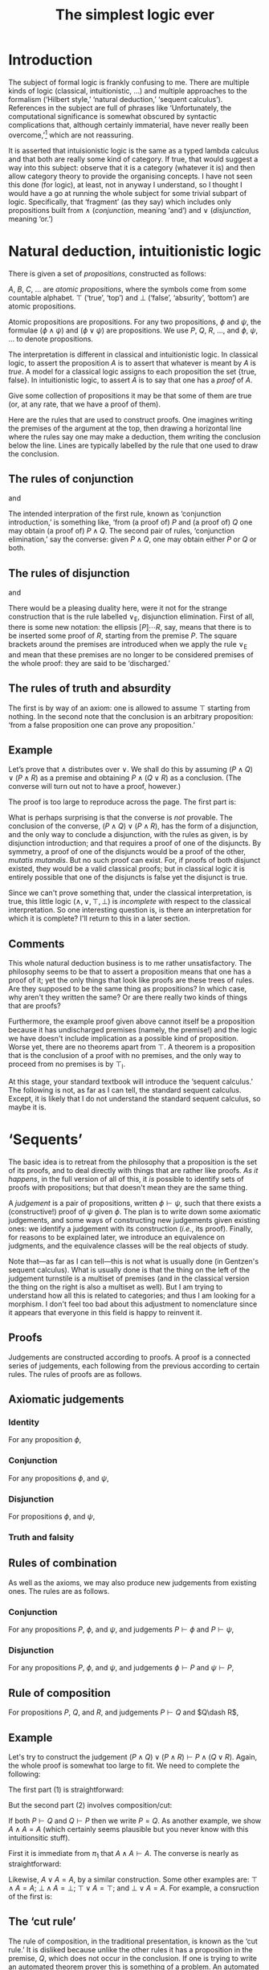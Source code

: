 #+title: The simplest logic ever
#+startup: showall
#+options: toc:nil
#+latex_header: \usepackage{ebproof}

* Introduction

The subject of formal logic is frankly confusing to me. There are multiple kinds
of logic (classical, intuitionistic, ...) and multiple approaches to the
formalism (‘Hilbert style,’ ‘natural deduction,’ ‘sequent calculus’). References
in the subject are full of phrases like ‘Unfortunately, the computational
significance is somewhat obscured by syntactic complications that, although
certainly immaterial, have never really been overcome,’[fn:1] which are not
reassuring. 

It is asserted that intuisionistic logic is the same as a typed lambda calculus
and that both are really some kind of category. If true, that would suggest a
way into this subject: observe that it is a category (whatever it is) and then
allow category theory to provide the organising concepts. I have not seen this
done (for logic), at least, not in anyway I understand, so I thought I would
have a go at running the whole subject for some trivial subpart of
logic. Specifically, that ‘fragment’ (as they say) which includes only
propositions built from $\wedge$ (/conjunction/, meaning ‘and’) and $\vee$
(/disjunction/, meaning ‘or.’)

* Natural deduction, intuitionistic logic

There is given a set of /propositions/, constructed as follows:

$A$, $B$, $C$, $\dotsc$ are /atomic propositions/, where the symbols come from
some countable alphabet. $\top$ (‘true’, ‘top’) and $\bot$ (‘false’, ‘absurity’,
‘bottom’) are atomic propositions.

Atomic propositions are propositions. For any two propositions, $\phi$ and
$\psi$, the formulae $(\phi\wedge\psi)$ and $(\phi\vee\psi)$ are
propositions. We use $P$, $Q$, $R$, $\dotsc$, and $\phi$, $\psi$, $\dotsc$ to
denote propositions.

The interpretation is different in classical and intuitionistic logic. In
classical logic, to assert the proposition $A$ is to assert that whatever is
meant by $A$ is /true/. A model for a classical logic assigns to each
proposition the set $\{\text{true}, \text{false}\}$. In intuitionistic logic, to
assert $A$ is to say that one has a /proof/ of $A$. 

Give some collection of propositions it may be that some of them are true (or,
at any rate, that we have a proof of them). 

Here are the rules that are used to construct proofs. One imagines writing the
premises of the argument at the top, then drawing a horizontal line where the
rules say one may make a deduction, them writing the conclusion below the
line. Lines are typically labelled by the rule that one used to draw the
conclusion.

** The rules of conjunction

\begin{equation}
  \begin{prooftree}
    \hypo{P}
    \hypo{Q}
    \infer2[$\wedge_{\text{I}}$]{P \wedge Q}
  \end{prooftree}
\end{equation}
and
\begin{equation}
  \begin{prooftree}
    \hypo{P \wedge Q}
    \infer1[$\wedge_{\text{E1}}$]{P}
  \end{prooftree}
  \qquad\text{and}\qquad
  \begin{prooftree}
    \hypo{P \wedge Q}
    \infer1[$\wedge_{\text{E2}}$]{Q}
  \end{prooftree}.
\end{equation}

The intended interpration of the first rule, known as ‘conjunction
introduction,’ is something like, ‘from (a proof of) $P$ and (a proof of) $Q$
one may obtain (a proof of) $P∧Q$. The second pair of rules, ‘conjunction
elimination,’ say the converse: given $P∧Q$, one may obtain either $P$ or $Q$ or
both.

** The rules of disjunction

\begin{equation}
  \begin{prooftree}
    \hypo{P}
    \infer1[$\vee_{\text{I1}}$]{P \vee Q}
  \end{prooftree}
  \qquad\text{and}\qquad
  \begin{prooftree}
    \hypo{Q}
    \infer1[$\vee_{\text{I2}}$]{P \vee Q}
  \end{prooftree}
\end{equation}
and
\begin{equation}
  \begin{prooftree}
    \hypo{P \vee Q}
    \hypo{[P]}
    \ellipsis{}{R}
    \hypo{[Q]}
    \ellipsis{}{R}
    \infer3[$\vee_{\text{E}}$]{R}
  \end{prooftree}.
\end{equation}

There would be a pleasing duality here, were it not for the strange construction
that is the rule labelled $\vee_\text{E}$, disjunction elimination. First of
all, there is some new notation: the ellipsis $[P]̣\dotsb R$, say, means that
there is to be inserted some proof of $R$, starting from the premise $P$. The
square brackets around the premises are introduced when we apply the rule
$\vee_\text{E}$ and mean that these premises are no longer to be considered
premises of the whole proof: they are said to be ‘discharged.’

** The rules of truth and absurdity

\begin{equation}
  \begin{prooftree}
    \hypo{P}
    \rewrite{}
    \infer1[$\top_{\text{I}}$]{\top}
  \end{prooftree}
  \qquad\text{and}\qquad
  \begin{prooftree}
    \hypo{\bot}
    \infer1[$\bot_{\text{E}}$]{P}
  \end{prooftree}.
\end{equation}

The first is by way of an axiom: one is allowed to assume $\top$ starting from
nothing. In the second note that the conclusion is an arbitrary proposition:
‘from a false proposition one can prove any proposition.’

** Example

Let’s prove that $\wedge$ distributes over $\vee$. We shall do this by assuming
$(P\wedge Q)\vee(P\wedge R)$ as a premise and obtaining $P\wedge (Q\vee R)$ as a
conclusion. (The converse will turn out not to have a proof, however.)

The proof is too large to reproduce across the page. The first part is:
 \begin{equation*}
   \begin{prooftree}
     \hypo{(P \wedge Q) \vee (P \wedge R)}
     \hypo{[P \wedge Q]}
     \infer1[$\wedge_{\text{E1}}$]{P}
     \hypo{[P \wedge R]}
     \infer1[$\wedge_{\text{E1}}$]{P}    
     \infer3[$\vee_{\text{E}}$]{P}
   \end{prooftree}.
 \end{equation}

The second part is:
 \begin{equation*}
   \begin{prooftree}
     \hypo{(P \wedge Q) \vee (P \wedge R)}
     \hypo{[P \wedge Q]}
     \infer1[$\wedge_{\text{E1}}$]{Q}
     \infer1[$\vee_{\text{I1}}$]{Q \vee R}
     \hypo{[P \wedge R]}
     \infer1[$\wedge_{\text{E1}}$]{R}
     \infer1[$\vee_{\text{I2}}$]{Q \vee R}
     \infer3[$\vee_{\text{E}}$]{Q \vee R}
   \end{prooftree}.
 \end{equation}

And putting the two together, where one imagines replacing the first ellipsis
with the first part and the second ellipsis with the second part:
 \begin{equation*}
   \begin{prooftree}
     \hypo{(P \wedge Q) \vee (P \wedge R)}
     \ellipsis{1}{P}
     \hypo{(P \wedge Q) \vee (P \wedge R)}
     \ellipsis{2}{Q \vee R}
     \infer2[$\wedge_{\text{I}}$]{P \wedge (Q \vee R)}
   \end{prooftree}.
 \end{equation*}

What is perhaps surprising is that the converse is /not/ provable. The
conclusion of the converse, $(P\wedge Q)\vee(P\wedge R)$, has the form of a
disjunction, and the only way to conclude a disjunction, with the rules as
given, is by disjunction introduction; and that requires a proof of one of the
disjuncts. By symmetry, a proof of one of the disjuncts would be a proof of the
other, /mutatis mutandis/. But no such proof can exist. For, if proofs of both
disjunct existed, they would be a valid classical proofs; but in classical logic
it is entirely possible that one of the disjuncts is false yet the disjunct is
true.

Since we can't prove something that, under the classical interpretation, is
true, this little logic $(\wedge, \vee, \top, \bot)$ is /incomplete/ with
respect to the classical interpretation. So one interesting question is, is
there an interpretation for which it is complete? I'll return to this in a later
section.

** Comments

This whole natural deduction business is to me rather unsatisfactory. The
philosophy seems to be that to assert a proposition means that one has a proof
of it; yet the only things that look like proofs are these trees of rules. Are
they supposed to be the same thing as propositions? In which case, why aren't
they written the same? Or are there really two kinds of things that are proofs?

Furthermore, the example proof given above cannot itself be a proposition
because it has undischarged premises (namely, the premise!) and the logic we
have doesn't include implication as a possible kind of proposition. Worse yet,
there are no theorems apart from $\top$. A theorem is a proposition that is the
conclusion of a proof with no premises, and the only way to proceed from no
premises is by $\top_\text{I}$.

At this stage, your standard textbook will introduce the ‘sequent calculus.’ The
following is not, as far as I can tell, the standard sequent calculus. Except,
it is likely that I do not understand the standard sequent calculus, so maybe it
is.


* ‘Sequents’

The basic idea is to retreat from the philosophy that a proposition is the set
of its proofs, and to deal directly with things that are rather like proofs. /As
it happens/, in the full version of all of this, it /is/ possible to identify
sets of proofs with propositions; but that doesn't mean they are the same thing.

A /judgement/ is a pair of propositions, written $\phi\vdash\psi$, such that
there exists a (constructive!) proof of $\psi$ given $\phi$. The plan is to
write down some axiomatic judgements, and some ways of constructing new
judgements given existing ones: we identify a judgement with its construction
(/i.e./, its proof). Finally, for reasons to be explained later, we introduce an
equivalence on judgments, and the equivalence classes will be the real objects
of study.

Note that---as far as I can tell---this is not what is usually done (in
Gentzen's sequent calculus). What is usually done is that the thing on the left
of the judgement turnstile is a multiset of premises (and in the classical
version the thing on the right is also a multiset as well). But I am trying to
understand how all this is related to categories; and thus I am looking for a
morphism. I don't feel too bad about this adjustment to nomenclature since it
appears that everyone in this field is happy to reinvent it.

** Proofs

Judgements are constructed according to proofs. A proof is a connected series of
judgements, each following from the previous according to certain rules. The
rules of proofs are as follows.

** Axiomatic judgements

*** Identity

For any proposition $\phi$,
\begin{equation}
\begin{prooftree}
\infer0[id]{\phi \vdash \phi}
\end{prooftree}.
\end{equation}

*** Conjunction

For any propositions $\phi$, and $\psi$,
\begin{equation}
  \begin{prooftree}
    \infer0[$\pi_1$]{\phi \wedge \psi \vdash \phi}
  \end{prooftree}
  \qquad\text{and}\qquad
  \begin{prooftree}
    \infer0[$\pi_2$]{\phi \wedge \psi \vdash \psi}
  \end{prooftree}.
\end{equation}

*** Disjunction

For propositions $\phi$, and $\psi$,
\begin{equation}
  \begin{prooftree}
    \infer0[$\iota_1$]{\phi \vdash \phi \vee \psi}
  \end{prooftree}
  \qquad\text{and}\qquad
  \begin{prooftree}
    \infer0[$\iota_2$]{\psi \vdash \phi \vee \psi}
  \end{prooftree}.
 \end{equation}

*** Truth and falsity

\begin{equation}
  \begin{prooftree}
    \infer0[unit]{\phi \vdash \top}
  \end{prooftree}
  \qquad\text{and}\qquad
  \begin{prooftree}
    \infer0[]{\bot \vdash \psi}
  \end{prooftree}.
 \end{equation}

** Rules of combination

As well as the axioms, we may also produce new judgements from existing
ones. The rules are as follows.

*** Conjunction

For any propositions $P$, $\phi$, and $\psi$, and judgements $P \vdash \phi$ and
$P \vdash \psi$,
\begin{equation}
  \begin{prooftree}
    \hypo{P \vdash \phi}
    \hypo{P \vdash \psi}
    \infer2[$\times$]{P \vdash \phi\wedge\psi}
  \end{prooftree}.
 \end{equation}

*** Disjunction

For any propositions $P$, $\phi$, and $\psi$, and judgements $\phi \vdash P$ and
$\psi \vdash P$, 
\begin{equation}
  \begin{prooftree}
    \hypo{\phi \vdash P}
    \hypo{\psi \vdash P}
    \infer2[$+$]{\phi \vee \psi \vdash P}
  \end{prooftree}.
 \end{equation}

** Rule of composition

For propositions $P$, $Q$, and $R$, and judgements $P\vdash Q$ and $Q\dash R$,
\begin{equation}
  \begin{prooftree}
    \hypo{P \vdash Q} \hypo{Q \vdash R}
    \infer2[$\circ$]{P \vdash R}
  \end{prooftree}.
\end{equation}

** Example

Let's try to construct the judgement $(P\wedge Q)\vee(P\wedge R) \vdash P\wedge
(Q\vee R)$. Again, the whole proof is somewhat too large to fit. We need to
complete the following:
\begin{equation*}
  \begin{prooftree}
    \hypo{}\ellipsis{1}{(P \wedge Q) \vee (P \wedge R) \vdash P}
    \hypo{}\ellipsis{2}{(P \wedge Q) \vee (P \wedge R) \vdash (Q \vee R)}
    \infer2[$\times$]{(P \wedge Q) \vee (P \wedge R) \vdash P \wedge (Q \vee R)}
  \end{prooftree}
\end{equation*}
The first part (1) is straightforward:
\begin{equation*}
  \begin{prooftree}
    \infer0[$\pi_1$]{P \wedge Q \vdash P}\infer0[$\pi_1$]{P \wedge R \vdash P}
    \infer2[$+$]{(P \wedge Q) \vee (P \wedge R) \vdash P}
  \end{prooftree}
\end{equation*}
But the second part (2) involves composition/cut:
\begin{equation*}
  \begin{prooftree}
        \infer0[$\pi_1$]{P \wedge Q \vdash Q}\infer0[$\iota_1$]{Q \vdash Q \wedge R}
      \infer2[$\circ$]{P \wedge Q \vdash Q \vee R}
        \infer0[$\pi_1$]{P \wedge R \vdash R}\infer0[$\iota_2$]{R \vdash Q \vee R}
      \infer2[$\circ$]{P \wedge R \vdash Q \vee R}
    \infer2[$+$]{(P \wedge Q) \vee (P \wedge R) \vdash (Q \vee R)}
  \end{prooftree}
\end{equation*}

If both $P \vdash Q$ and $Q \vdash P$ then we write $P = Q$. As another example,
we show $A \wedge A = A$ (which certainly seems plausible but you never know
with this intuitionsitic stuff).

First it is immediate from $\pi_1$ that $A \wedge A \vdash A$. The converse is
nearly as straightforward:
\begin{equation}
  \begin{prooftree}
    \infer0[id]{A \vdash A}
    \infer0[id]{A \vdash A}
    \infer2[$\times$]{A \vdash A \wedge A}
  \end{prooftree}
\end{equation}

Likewise, $A \vee A = A$, by a similar construction. Some other examples are:
$\top\wedge A = A$; $\bot\wedge A = \bot$; $\top\vee A = \top$; and $\bot\vee A
= A$. For example, a consruction of the first is:
\begin{equation}
  \begin{prooftree}
    \infer0[$\pi_2$]{\top \wedge A \vdash A}
  \end{prooftree}
  \qquad\text{and}\qquad
  \begin{prooftree}
    \infer0[unit]{A \vdash \top}
    \infer0[id]{A \vdash A}
    \infer2[$\times$]{A \vdash \top \wedge A}
  \end{prooftree}
\end{equation}


** The ‘cut rule’

The rule of composition, in the traditional presentation, is known as the ‘cut
rule.’ It is disliked because unlike the other rules it has a proposition in the
premise, $Q$, which does not occur in the conclusion. If one is trying to write
an automated theorem prover this is something of a problem. An automated theorem
prover will search backwards from conclusions: if the cut is allowed then the
search space for premises is unbounded.

There is a thereom, called ‘Hauptsatz,’ or ‘cut elimination’ to the effect that
any construction involving cut can be replaced by one not involving cut. Clearly
that is not the case with the rules as written above. 

For example, consider the construction of $P\wedge Q\vdash R$ from $P\vdash
R$. It seems like the sort of step we would want to make: surely, if we can
conclude $R$ given $P$, then we can conclude $R$ give $P\wedge Q$? And indeed,
the rule of composition permits this construction:
 \begin{equation*}
  \begin{prooftree}
    \infer0[$\pi_1$]{P \wedge Q \vdash P}
    \hypo{}
    \ellipsis{}{P \vdash R}
    \ellipsis{}{}
    \infer2[$\circ$]{P \wedge Q \vdash R} 
  \end{prooftree}
\end{equation*}
But in the absence of the rule of construction, the last judgement is not of the
form of the conclusion of any rule: the rule $\times$ has the $\wedge$ on the
right, and the axioms of conjunction have one symbol the same on both sides. So
the rule of composition is required.


 


*** OLD

** Comments

 Note that the rules for conjunction and disjunction introduce or eliminate their
 respective symbols on the right-hand side of judgments. The corresponding
 ‘left-side rules’ follow from these, however.

 From conjunction elimination of the right to conjuction introduction on the left:
 \begin{equation*}
   \begin{prooftree}
     \infer0[id]{\phi\wedge\psi &\vdash \phi\wedge\psi}
     \infer1[$\wedge_\text{E1}$]{\phi\wedge\psi &\vdash \phi}
   \end{prooftree}
   \quad\implies\quad
   \begin{prooftree}
     \infer0[$\wedge_{\text{II1}}$]{\phi\wedge\psi \vdash \phi}
   \end{prooftree}
 \end{equation*}
 (and /mutatis mutandis/ for $\wedge_{\text{E2}}$).

 From conjunction introduction on the right to conjuction elimination on the
 left:
 \begin{equation*}
   \begin{prooftree}
     \infer0[id]{\phi\wedge\psi \vdash \phi\wedge\psi}
     \infer1[$\wedge_\text{E}$]{\phi\wedge\psi \vdash \phi}
   \end{prooftree}
   \quad\implies\quad
   \begin{prooftree}
     \hypo{P \vdash \phi}
     \hypo{P \vdash \psi}
     \hypo{\phi\wedge\psi \vdash Q}
     \infer3[$\wedge_\text{EE}$]{P \vdash Q}
   \end{prooftree}
 \end{equation*}

* Footnotes

[fn:1] Jean-Yves Girard, /Proofs and Types/ (available from
http://paultaylor.eu/stable/prot.pdf).  
